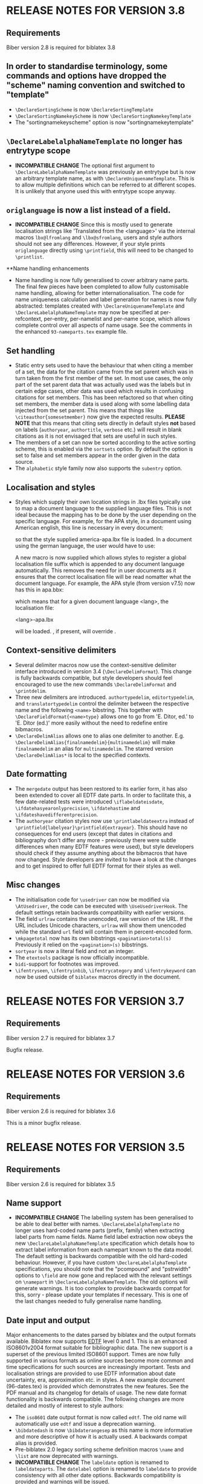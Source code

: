 * RELEASE NOTES FOR VERSION 3.8
** Requirements
Biber version 2.8 is required for biblatex 3.8

** In order to standardise terminology, some commands and options have dropped the "scheme" naming convention and switched to "template"
- ~\DeclareSortingScheme~ is now ~\DeclareSortingTemplate~
- ~\DeclareSortingNamekeyScheme~ is now ~\DeclareSortingNamekeyTemplate~
- The "sortingnamekeyscheme" option is now "sortingnamekeytemplate"

** ~\DeclareLabelalphaNameTemplate~ no longer has entrytype scope
- *INCOMPATIBLE CHANGE* The optional first argument to
  ~\DeclareLabelalphaNameTemplate~ was previously an entrytype but is now an
  arbitrary template name, as with ~\DeclareUniquenameTemplate~. This is to
  allow multiple definitions which can be referred to at different scopes.
  It is unlikely that anyone used this with entrytype scope anyway.

** ~origlanguage~ is now a list instead of a field.
- *INCOMPATIBLE CHANGE* Since this is mostly used to generate localisation strings like
  'Translated from the <language>' via the internal macros ~lbx@lfromlang~
  and ~\lbx@sfromlang~, users and style authors should not see any
  differences. However, if your style prints ~origlanguage~ directly using
  ~\printfield~, this will need to be changed to ~\printlist~.

**Name handling enhancements
- Name handling is now fully generalised to cover arbitrary name parts.
  The final few pieces have been completed to allow fully customisable
  name handling, allowing for better internationalisation.
  The code for name uniqueness calculation and label generation for
  names is now fully abstracted: templates created with
  ~\DeclareUniquenameTemplate~ and ~\DeclareLabelalphaNameTemplate~
  may now be specified at per-refcontext, per-entry, per-namelist and
  per-name scope, which allows complete control over all aspects of
  name usage. See the comments in the enhanced ~93-nameparts.tex~ example file.

** Set handling
- Static entry sets used to have the behaviour that when citing a member of
  a set, the data for the citation came from the set parent which was in
  turn taken from the first member of the set. In most use cases, the only
  part of the set parent data that was actually used was the labels but in
  certain edge cases, other data was used which results in confusing
  citations for set members. This has been refactored so that when citing
  set members, the member data is used along with some labelling data
  injected from the set parent. This means that things like
  ~\citeauthor{somesetmember}~ now give the expected results.
  *PLEASE NOTE* that this means that citing sets directly in default styles *not*
  based on labels (~authoryear~, ~authortitle~, ~verbose~ etc.) will result
  in blank citations as it is not envisaged that sets are useful in such
  styles.
- The members of a set can now be sorted according to the active
  sorting scheme, this is enabled via the ~sortsets~ option.
  By default the option is set to false and set members appear
  in the order given in the data source.
- The ~alphabetic~ style family now also supports the ~subentry~
  option.
  

** Localisation and styles
- Styles which supply their own location strings in .lbx files typically
  use \DeclareLanguageMapping to map a document language to the supplied
  language files. This is not ideal because the mapping has to be done by
  the user depending on the specific language. For example, for the APA
  style, in a document using American english, this line is necessary in
  every document:

  \DeclareLanguageMapping{american}{american-apa}

  so that the style supplied america-apa.lbx file is loaded. In a document
  using the german language, the user would have to use:

  \DeclareLanguageMapping{german}{german-apa}

  A new macro \DeclareLanguageMappingSuffix is now supplied which allows
  styles to register a global localisation file suffix which is appended to
  any document language automatically. This removes the need for
  \DeclareLanguageMapping in user documents as it ensures that the correct
  localisation file will be read nomatter what the document language. For
  example, the APA style (from version v7.5) now has this in apa.bbx:

  \DeclareLanguageMappingSuffix{-apa}

  which means that for a given document language <lang>, the localisation file:

  <lang>-apa.lbx

  will be loaded. \DeclareLanguageMapping, if present, will override
  \DeclareLanguageMappingSuffix.

** Context-sensitive delimiters
- Several delimiter macros now use the context-sensitive delimiter interface
  introduced in version 3.4 (~\DeclareDelimFormat~). This change is fully
  backwards compatible, but style developers should feel encouraged to use the
  new commands ~\DeclareDelimFormat~ and ~\printdelim~.
- Three new delimiters are introduced. ~authortypedelim~, ~editortypedelim~,
  and ~translatortypedelim~ control the delimiter between the respective name
  and the following ~<name>~ bibstring.
  This together with ~\DeclareFieldFormat{<name>type}~ allows one to go from
  'E. Ditor, ed.' to 'E. Ditor (ed.)' more easily without the need
  to redefine entire bibmacros.
- ~\DeclareDelimAlias~ allows one to alias one delimiter to another.
  E.g. ~\DeclareDelimAlias{finalnamedelim}{multinamedelim}~
  will make ~finalnamedelim~ an alias for ~multinamedelim~.
  The starred version ~\DeclareDelimAlias*~ is local to the
  specified contexts.

** Date formatting
- The ~mergedate~ output has been restored to its earlier form,
  it has also been extended to cover all EDTF date parts.
  In order to facilitate this, a few date-related tests were introduced
  ~\iflabeldateisdate~, ~\ifdatehasyearonlyprecision~, ~\ifdatehastime~
  and ~\ifdateshavedifferentprecision~.
- The ~authoryear~ citation styles now use ~\printlabeldateextra~
  instead of ~\printfield{labelyear}\printfield{extrayear}~.
  This should have no consequences for end users (except that
  dates in citations and bibliography don't differ any more -
  previously there were subtle differences when many EDTF features
  were used), but style developers should check if they assume
  anything about the bibmacros that have now changed.
  Style developers are invited to have a look at the changes and
  to get inspired to offer full EDTF format for their styles as well.

** Misc changes
- The initialisation code for ~\usedriver~ can now be modified via
  ~\AtUsedriver~, the code can be executed with ~\UseUsedriverHook~.
  The default settings retain backwards compatibility with earlier
  versions.
- The field ~urlraw~ contains the unencoded, raw version of the URL.
  If the URL includes Unicode characters, ~urlraw~ will show them
  unencoded while the standard ~url~ field will contain them in
  percent-encoded form.
- ~\mkpagetotal~ now has its own bibstrings ~<pagination>total(s)~
  Previously it relied on the ~<pagination>(s)~ bibstrings.
- ~sortyear~ is now a literal field and not an integer.
- The ~etextools~ package is now officially incompatible.
- ~bidi~-support for footnotes was improved.
- ~\ifentryseen~, ~\ifentryinbib~, ~\ifentrycategory~
  and ~\ifentrykeyword~ can now be used outside of
  ~biblatex~ macros directly in the document.

* RELEASE NOTES FOR VERSION 3.7
** Requirements
Biber version 2.7 is required for biblatex 3.7

Bugfix release.

* RELEASE NOTES FOR VERSION 3.6
** Requirements
Biber version 2.6 is required for biblatex 3.6

This is a minor bugfix release.

* RELEASE NOTES FOR VERSION 3.5
** Requirements
Biber version 2.6 is required for biblatex 3.5

** Name support
- *INCOMPATIBLE CHANGE* The labelling system has been generalised
  to be able to deal better with names. ~\DeclareLabelalphaTemplate~ no
  longer uses hard-coded name parts (prefix, family) when extracting label
  parts from name fields. Name field label extraction now obeys the new
  ~\DeclareLabelalphaNameTemplate~ specification which details how to extract
  label information from each namepart known to the data model. The default
  setting is backwards compatible with the old hard-coded behaviour.
  However, if you have custom ~\DeclareLabelalphaTemplate~ specifications,
  you should note that the "pcompound" and "pstrwidth" options to ~\field~
  are now gone and replaced with the relevant settings on ~\namepart~ in
  ~\DeclareLabelalphaNameTemplate~. The old options will generate warnings.
  It is too complex to provide backwards compat for this, sorry - please
  update your templates if necessary. This is one of the last changes
  needed to fully generalise name handling.

** Date input and output
Major enhancements to the dates parsed by biblatex and the output formats
available. Biblatex now supports [[http://www.loc.gov/standards/datetime/pre-submission.html][EDTF]] level 0 and 1. This is an enhanced
ISO8601v2004 format suitable for bibliographic data. The new support is a
superset of the previous limited ISO8601 support. Times are now fully
supported in various formats as online sources become more common and time
specifications for such sources are increasingly important. Tests and
localisation strings are provided to use EDTF information about date
uncertainty, era, approximation etc. in styles. A new example document
(96-dates.tex) is provided which demonstrates the new features. See the PDF
manual and its changelog for details of usage. The new date format
functionality is backwards compatible. The following changes are more
detailed and mostly of interest to style authors:

- The ~iso8601~ date output format is now called ~edtf~. The old name will
  automatically use ~edtf~ and issue a deprecation warning.
- ~\bibdatedash~ is now ~\bibdaterangesep~ as this name is more
  informative and more descriptive of how it is actually used. A backwards
  compat alias is provided.
- Pre-biblatex 2.0 legacy sorting scheme definition macros ~\name~ and
  ~\list~ are now deprecated with warnings.
- *INCOMPATIBLE CHANGE* The ~labeldate~ option is renamed to
  ~labeldateparts~. The ~datelabel~ option is renamed to ~labeldate~ to
  provide consistency with all other date options. Backwards compatibility
  is provided and warnings will be issued.
- The new date system necessitated changes to the default year printing
  routine for citations in the default authoryear styles. If you wish to
  take advantage of the new date features like circa, uncertainty and eras,
  when printing citations in authoryear styles, see the enhanced
  ~cite:labelyear+extrayear~ macros in any of the default authoryear
  styles.
- The ~labelyear~ field was inconsistently implemented and in fact could
  sometimes contain a date range which made handling it rather difficult.
  It is now guaranteed to contain only one year, when it is a copy of an
  existing datepart field found by ~\DeclareLabeldate~ (~labelyear~ can
  contain a literal/bibstring or non date field too). A new field
  ~labelendyear~ will contain the end of the labeldate year range. The same
  applies to labelmonth and labelday.
- The internal macros ~\mkbibrange*~ have all been changed to
  ~\mkdaterange*~ to make the name more obvious (since they only deal with
  dates) and for consistency with the new ~\mktimerange*~ macros. These
  macros are usually only used in style .lbx files and the old names will
  generate a deprecation warning.
- The option ~datezeros~ was inconsistent as it did not enforce zeros when
  set to 'true', it merely preserved the field. In the new date internals,
  leading zeros are not present after date parsing as this should always be
  a formatting/style decision. Now, ~datezeros~ enforces leading zeros and
  also handles all date parts.
- ~\mkdatezeros~ has been replaced with ~\mkyearzeros~, ~\mkmonthzeros~ and
  ~\mkdayzeros~ due to the date internals changes which are more consistent
  about integer formats of date parts. ~\mkdatezeros~ now generates a
  deprecation warning and calls ~\mkmonthzeros~ which is backwards compatible
  with its old behaviour.
- *INCOMPATIBLE CHANGE* The .bbl field ~datelabelsource~ has been renamed to
  ~labeldatesource~ to prevent confusion with other fields. In the unlikely
  event that you referenced this field in a style, please change the name.
- *INCOMPATIBLE CHANGE* The macro ~\printdatelabel~ has been renamed to
  ~\printlabeldate~ in line with the naming of all other date printing
  macros. Please use the new name. The old one will issue a deprecation warning.
- *INCOMPATIBLE CHANGE* The macro ~\printdatelabelextra~ has been renamed to
  ~\printlabeldateextra~ in line with the naming of all other date printing
  macros. Please use the new name. The old one will issue a deprecation warning.

** Misc changes
- The experimental RIS format support is no longer available as it was
  rarely used and made biber maintenance more complicated. RIS is a very
  primitive format and not much use anyway.
- *INCOMPATIBLE CHANGE* The ~singletitle~ option no longer considers the
  presence of labeltitle if labelname does not exist. This has always been
  potentially confusing. For several versions now, there has been a
  separate test and option for labeltitle called "uniquetitle".
- *INCOMPATIBLE CHANGE* The ~sortgiveninits~ option has been deprecated and
  the functionality generalised. It is replaced by the "inits" option to
  ~\namepart~ in ~\DeclareSortingNamekeyScheme~. Any nameparts may now
  therefore be sorted using initials only.
- *INCOMPATIBLE CHANGE* The sorting subsystem in biber has been completely
  re-engineered to support better sorting of different datatypes.
  Previously, due to bibtex limitations, all sorting was lexical, even for
  numbers. This is why the padding options for things like volume in the
  default sorting specifications existed - so that lexical sorts for
  numbers would work. With the enhancement of the date parsing routines to
  include negative years, in order to sort these properly, it was time to
  switch to a better sorting method. As a result, the datatypes of fields
  is now a bit stricter, as it should be. Expect more changes in this
  direction but for this release, the datatype of the following fields in
  the default data model have been changed to 'integer':

  - number
  - sortyear
  - volume
  - volumes

  Integer datatypes no longer need padding or literal fallbacks in the
  sorting scheme definitions since they are now sorted properly as
  integers. Such datatype changes only effect sorting.


